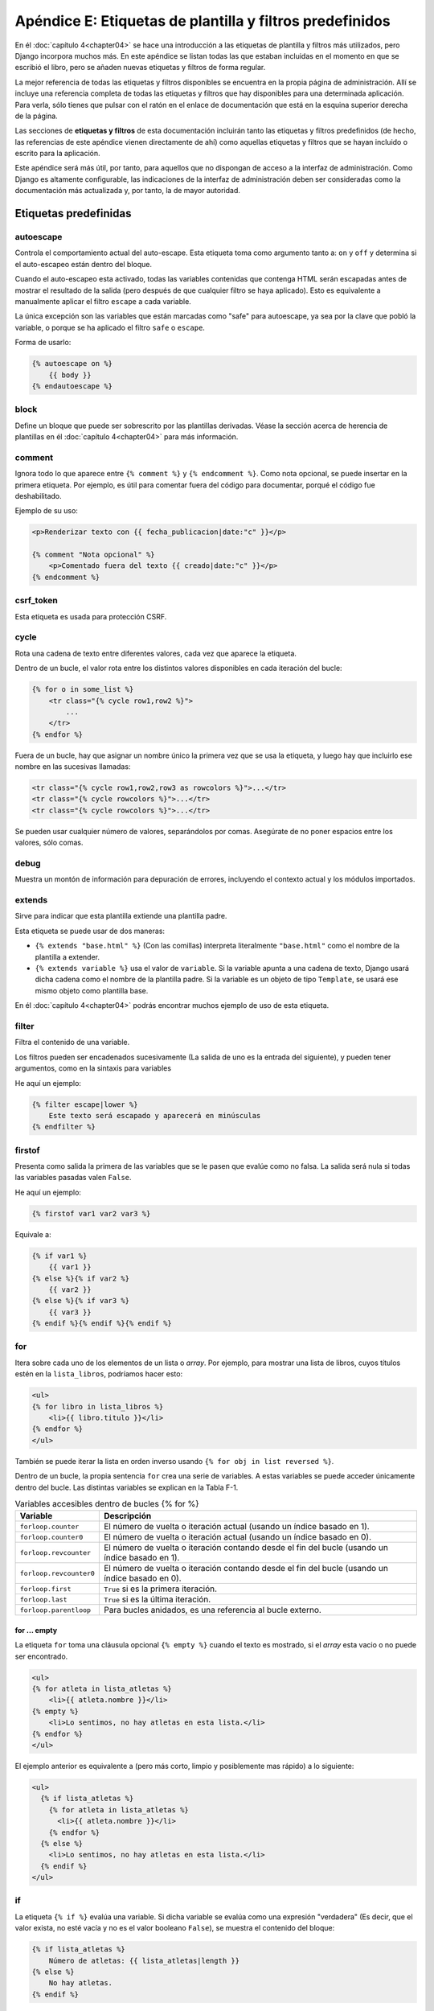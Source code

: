 ﻿=========================================================
Apéndice E: Etiquetas de plantilla y filtros predefinidos
=========================================================


En él :doc:`capítulo 4<chapter04>` se hace una introducción a las etiquetas de
plantilla y filtros más utilizados, pero Django incorpora muchos más. En este
apéndice se listan todas las que estaban incluidas en el momento en que se
escribió el libro, pero se añaden nuevas etiquetas y filtros de forma regular.

La mejor referencia de todas las etiquetas y filtros disponibles se encuentra
en la propia página de administración. Allí se incluye una referencia completa
de todas las etiquetas y filtros que hay disponibles para una determinada
aplicación.  Para verla, sólo tienes que pulsar con el ratón en el enlace de
documentación que está en la esquina superior derecha de la página.

Las secciones de **etiquetas y filtros** de esta documentación incluirán tanto las
etiquetas y filtros predefinidos (de hecho, las referencias de este apéndice
vienen directamente de ahí) como aquellas etiquetas y filtros que se hayan
incluido o escrito para la aplicación.

Este apéndice será más útil, por tanto, para aquellos que no dispongan de acceso
a la interfaz de administración. Como Django es altamente configurable, las
indicaciones de la interfaz de administración deben ser consideradas como la
documentación más actualizada y, por tanto, la de mayor autoridad.

Etiquetas predefinidas
======================

.. templatetag:: autoescape

autoescape
----------

Controla el comportamiento actual del auto-escape. Esta etiqueta toma como
argumento tanto  a:  ``on`` y ``off`` y determina si el auto-escapeo están dentro
del bloque.

Cuando el auto-escapeo esta activado, todas las variables contenidas que contenga
HTML serán escapadas antes de mostrar el resultado de la salida (pero después de
que cualquier filtro se haya aplicado). Esto es equivalente a manualmente
aplicar el filtro ``escape`` a cada variable.

La única excepción son las variables que están marcadas como "safe" para
autoescape, ya sea por la clave que pobló la variable, o porque se ha aplicado
el filtro ``safe`` o ``escape``.

Forma de usarlo:

.. code-block:: html+django

    {% autoescape on %}
        {{ body }}
    {% endautoescape %}

.. templatetag:: block

block
-----

Define un bloque que puede ser sobrescrito por las plantillas derivadas. Véase
la sección acerca de herencia de plantillas en él :doc:`capítulo 4<chapter04>`
para más información.

.. templatetag:: comment

comment
-------

Ignora todo lo que aparece entre ``{% comment %}`` y ``{% endcomment %}``.
Como nota opcional,  se puede insertar en la primera etiqueta. Por ejemplo,
es útil para comentar fuera del código para documentar, porqué el código fue
deshabilitado.

Ejemplo de su uso:

.. code-block:: html+django

    <p>Renderizar texto con {{ fecha_publicacion|date:"c" }}</p>

    {% comment "Nota opcional" %}
        <p>Comentado fuera del texto {{ creado|date:"c" }}</p>
    {% endcomment %}

.. templatetag:: csrf_token

csrf_token
-----------

Esta etiqueta es usada para protección  CSRF.

.. templatetag:: cycle

cycle
-----

Rota una cadena de texto entre diferentes valores, cada vez que
aparece la etiqueta.

Dentro de un bucle, el valor rota entre los distintos valores
disponibles en cada iteración del bucle:

.. code-block:: html+django

    {% for o in some_list %}
        <tr class="{% cycle row1,row2 %}">
            ...
        </tr>
    {% endfor %}

Fuera de un bucle, hay que asignar un nombre único la primera vez que se usa
la etiqueta, y luego hay que incluirlo ese nombre en las sucesivas llamadas:

.. code-block:: html+django

        <tr class="{% cycle row1,row2,row3 as rowcolors %}">...</tr>
        <tr class="{% cycle rowcolors %}">...</tr>
        <tr class="{% cycle rowcolors %}">...</tr>

Se pueden usar cualquier número de valores, separándolos por comas. Asegúrate
de no poner espacios entre los valores, sólo comas.

.. templatetag:: debug

debug
-----

Muestra un montón de información para depuración de errores, incluyendo el
contexto actual y los módulos importados.

.. templatetag:: extends

extends
-------

Sirve para indicar que esta plantilla extiende una plantilla padre.

Esta etiqueta se puede usar de dos maneras:

* ``{% extends "base.html" %}`` (Con las comillas) interpreta literalmente
  ``"base.html"`` como el nombre de la plantilla  a extender.

* ``{% extends variable %}`` usa el valor de ``variable``. Si
  la variable apunta a una cadena de texto, Django usará
  dicha cadena como el nombre de la plantilla padre. Si la variable
  es un objeto de tipo ``Template``, se usará ese mismo objeto como
  plantilla base.

En él :doc:`capítulo 4<chapter04>` podrás encontrar muchos ejemplo de uso de esta
etiqueta.

.. templatetag:: filter

filter
------

Filtra el contenido de una variable.

Los filtros pueden ser encadenados sucesivamente (La salida
de uno es la entrada del siguiente), y pueden tener argumentos, como
en la sintaxis para variables

He aquí un ejemplo:

.. code-block:: html+django

    {% filter escape|lower %}
        Este texto será escapado y aparecerá en minúsculas
    {% endfilter %}

.. templatetag:: firstof

firstof
-------

Presenta como salida la primera de las variables que se le pasen
que evalúe como no falsa. La salida será nula si todas las
variables pasadas valen ``False``.

He aquí un ejemplo:

.. code-block:: html+django

    {% firstof var1 var2 var3 %}

Equivale a:

.. code-block:: html+django

    {% if var1 %}
        {{ var1 }}
    {% else %}{% if var2 %}
        {{ var2 }}
    {% else %}{% if var3 %}
        {{ var3 }}
    {% endif %}{% endif %}{% endif %}

.. templatetag:: for

for
---

Itera sobre cada uno de los elementos de un lista o *array*. Por ejemplo, para
mostrar una lista de libros, cuyos  títulos estén en la ``lista_libros``,
podríamos hacer esto:

.. code-block:: html+django

    <ul>
    {% for libro in lista_libros %}
        <li>{{ libro.titulo }}</li>
    {% endfor %}
    </ul>

También se puede iterar la lista en orden inverso usando
``{% for obj in list reversed %}``.

Dentro de un bucle, la propia sentencia ``for`` crea una serie de
variables. A estas variables se puede acceder únicamente dentro del
bucle. Las distintas variables se explican en la Tabla F-1.

.. table:: Variables accesibles dentro de bucles {% for %}

    ==========================  ====================================================
        Variable                    Descripción
    ==========================  ====================================================
    ``forloop.counter``         El número de vuelta o iteración actual (usando
                                un índice basado en 1).
    ``forloop.counter0``        El número de vuelta o iteración actual (usando
                                un índice basado en 0).
    ``forloop.revcounter``      El número de vuelta o iteración contando desde
                                el fin del bucle  (usando un índice basado en 1).
    ``forloop.revcounter0``     El número de vuelta o iteración contando desde
                                el fin del bucle  (usando un índice basado en 0).
    ``forloop.first``
                                ``True`` si es la primera iteración.
    ``forloop.last``
                                ``True`` si es la última iteración.
    ``forloop.parentloop``      Para bucles anidados, es una referencia al bucle
                                externo.
    ==========================  ====================================================


for ... empty
^^^^^^^^^^^^^

La etiqueta  ``for`` toma una cláusula  opcional ``{% empty %}`` cuando el
texto es mostrado,  si el *array* esta vacio o no puede ser encontrado.

.. code-block:: html+django

    <ul>
    {% for atleta in lista_atletas %}
        <li>{{ atleta.nombre }}</li>
    {% empty %}
        <li>Lo sentimos, no hay atletas en esta lista.</li>
    {% endfor %}
    </ul>

El ejemplo anterior es equivalente a (pero más corto, limpio y posiblemente
mas rápido) a lo siguiente:

.. code-block:: html+django

    <ul>
      {% if lista_atletas %}
        {% for atleta in lista_atletas %}
          <li>{{ atleta.nombre }}</li>
        {% endfor %}
      {% else %}
        <li>Lo sentimos, no hay atletas en esta lista.</li>
      {% endif %}
    </ul>

.. templatetag:: if

if
--

La etiqueta ``{% if %}`` evalúa una variable. Si dicha variable se evalúa como
una expresión "verdadera" (Es decir, que el valor exista, no esté vacía y no
es el valor booleano ``False``), se muestra el contenido del bloque:

.. code-block:: html+django

    {% if lista_atletas %}
        Número de atletas: {{ lista_atletas|length }}
    {% else %}
        No hay atletas.
    {% endif %}

Si la lista ``lista_atletas`` no está vacía, podemos mostrar el
número de atletas con la expresión ``{{ lista_atletas|length }}``

Además, como se puede ver en el ejemplo, la etiqueta ``if`` puede
tener un bloque opcional ``{% else %}`` que se mostrará en el
caso de que la evaluación de falso.

Operadores booleanos
--------------------

Las etiquetas ``if`` pueden usar operadores lógicos como
``and``, ``or`` y ``not`` para evaluar expresiones más
complejas:

.. code-block:: html+django

    {% if lista_atletas and lista_entrenadores %}
       Los atletas y los entrenadores están disponibles
    {% endif %}

    {% if not lista_atletas %}
        No hay atletas.
    {% endif %}

    {% if lista_atletas or lista_entrenadores %}
        Hay algunos atletas o algunos entrenadores.
    {% endif %}

    {% if not lista_atletas or lista_entrenadores %}
        No hay atletas o hay algunos entrenadores
    {% endif %}

    {% if lista_atletas and not lista_entrenadores %}
        Hay algunos atletas y absolutamente ningún entrenador.
    {% endif %}

La etiqueta ``if`` no admite, sin embargo, mezclar los operadores
``and`` y ``or`` dentro de la misma comprobación, porque la orden
de aplicación de los operadores lógicos sería ambigua. Por ejemplo,
el siguiente código es inválido::

    {% if lista_atletas and lista_entrenadores or lista_animadoras %}

Para combinar operadores ``and`` y ``or``, puedes usar sentencias
``if`` anidadas, como en el siguiente ejemplo:

.. code-block:: html+django

    {% if lista_atletas %}
        {% if lista_entrenadores or lista_animadoras %}
            ¡Tenemos atletas, y ya sea entrenadores o porristas!
        {% endif %}
    {% endif %}

Es perfectamente posible usar varias veces un operador lógico, siempre
que sea el mismo siempre. Por ejemplo, el siguiente código es válido::

    {% if lista_atletas or lista_entrenadores or lista_animadoras or lista_profesores %}

Las etiquetas ``if`` pueden usarse con operadores ``==``, ``!=``, ``<``, ``>``,
``<=``, ``>=`` e ``in``, los cuales funcionan de la siguiente forma:


operador: ``==``
^^^^^^^^^^^^^^^^

Igualdad. Por ejemplo:

.. code-block:: html+django

    {% if mivariable == "x" %}
        Esta variable aparece si ``mivariable`` es igual a la cadena "x"
    {% endif %}

operador: ``!=``
^^^^^^^^^^^^^^^^

Desigualdad. Por ejemplo:

.. code-block:: html+django

    {% if mi_variable != "x" %}
      Esta cadena aparece si mi ``mi_variable`` no es igual a la cadena "x",
      o si ``mi_variable`` no se encuentra en el contexto.
    {% endif %}

operador:  ``<``
^^^^^^^^^^^^^^^^

Menor que. Por ejemplo:

.. code-block:: html+django

    {% if mi_variable < 100 %}
      Esta cadena aparece si ``mi_variable`` es menor que 100.
    {% endif %}

operador: ``>``
^^^^^^^^^^^^^^^

Mayor que. Por ejemplo:

.. code-block:: html+django

    {% if mi_variable > 0 %}
      Esta cadena aparece si ``mi_variable```es mayor que 0.
    {% endif %}

operador: ``<=``
^^^^^^^^^^^^^^^^

Menor o igual a. Por ejemplo:

.. code-block:: html+django

    {% if ``mi_variable`` <= 100 %}
    Esta cadena aparece si ``mi_variable`` es menor o igual a 100.
    {% endif %}

operador: ``>=``
^^^^^^^^^^^^^^^^

Mayor o igual a. Por ejemplo:

.. code-block:: html+django

    {% if ``mi_variable`` >= 1 %}
      Esta cadena aparece si ``mi_variable`` es mayor o igual que 1.
    {% endif %}

operador: ``in``
^^^^^^^^^^^^^^^^

Contenido dentro. Este operador es soportado por muchos contenedores Python
para probar si el valor dado está en el contenedor. Los siguientes son algunos
ejemplos sobre como ``x in y`` son interpretados.

.. code-block:: html+django

    {% if "bc" in "abcdef" %}
        Esto aparece si "bc" es una subcadena de "abcdef"
    {% endif %}

    {% if "hola" in saludos %}
        Si saludos es una lista o un conjunto de elementos, donde uno de los
        elementos de la cadena es "hola", entonces aparecerá.
    {% endif %}

    {% if usuario in usuarios %}
        Si usuarios es un  QuerySet, éste aparecerá si el usuario es un instancia
        que pertenece a el QuerySet.
    {% endif %}

operador: ``not in``
^^^^^^^^^^^^^^^^^^^^

No contenido dentro. Ésta es la negación de el operador ``in``.

El operador de comparación no puede 'encadenar' como en Python  en notación
Matemática. Por ejemplo en lugar de usar esto::

    {% if a > b > c %}  (MAL)

debes hacer esto::

    {% if a > b and b > c %}

Filtros
^^^^^^^

Puedes usar filtros en las expresiones :ttag:`if`.

Por ejemplo:

.. code-block:: html+django

    {% if messages|length >= 100 %}
       ¡Hoy tienes montones de mensajes!
    {% endif %}

Expresiones complejas
^^^^^^^^^^^^^^^^^^^^^^

Todo lo anterior se puede combinar para formar expresiones complejas. Para tales
expresiones, puede ser importante saber cómo  agrupar los operadores cuando se
evalúan las expresiones - es decir, conocer las reglas de prioridad. La
precedencia de los operadores, desde lo más bajo a lo más alto posible,
es como sigue:

* ``or``
* ``and``
* ``not``
* ``in``
* ``==``, ``!=``, ``<``, ``>``, ``<=``, ``>=``

(Esto funciona exactamente como en Python). Por ejemplo, la siguiente etiqueta
:ttag:`if` en Django:

.. code-block:: html+django

    {% if a == b or c == d and e %}

En Python se escribiría así:

.. code-block:: python

    (a == b) or ((c == d) and e)

Si necesitas usar diferentes prioridades, necesitas jerarquizar las etiquetas
:ttag:`if`.  Algunas veces eso es mejor para obtener mayor claridad, de
cualquier manera, es necesario conocer las reglas de precedencia o prioridad.

.. templatetag:: ifchanged

ifchanged
^^^^^^^^^

Comprueba si el valor ha cambiado desde la ultima iteración al bucle.

El bloque de etiqueta ``{% ifchanged %}`` es usado con bucles. Tiene dos
posibles usos:

Comprueba el contenido dado contra el estado previo y sólo exhibe el
contenido si ha cambiado. Por ejemplo, esto muestra una lista de días,
únicamente si cambia el mes.

.. code-block:: html+django

    <h1>Archivos del {{ year }}</h1>

    {% for date in days %}
        {% ifchanged %}<h3>{{ date|date:"F" }}</h3>{% endifchanged %}
        <a href="{{ date|date:"M/d"|lower }}/">{{ date|date:"j" }}</a>
    {% endfor %}

Si se le pasan una o más variables, verifica cualquier variable que haya
cambiado. El siguiente ejemplo muestra la fecha cada vez que cambia, mientras
que muestra la hora si la fecha y la hora cambian:

.. code-block:: html+django

    {% for date in days %}
        {% ifchanged date.date %} {{ date.date }} {% endifchanged %}
        {% ifchanged date.hour date.date %}
            {{ date.hour }}
        {% endifchanged %}
   {% endfor %}

También puede aceptar opcionalmente  una cláusula ``{% else %}`` que muestra
si el valor no ha cambiado.

.. code-block:: html+django

    {% for match in matches %}
        <div style="background-color:
            {% ifchanged match.ballot_id %}
                {% cycle "red" "blue" %}
            {% else %}
                gray
            {% endifchanged %}
        ">{{ match }}</div>
    {% endfor %}

.. templatetag:: ifequal

ifequal
-------

Muestra el contenido del bloque si los dos argumentos suministrados
son iguales.

He aquí un ejemplo:

.. code-block:: html+django

    {% ifequal user.id comment.user_id %}
        ...
    {% endifequal %}

Al igual que con la etiqueta ``{% if %}``, existe una cláusula ``{% else %}`` opcional.

Los argumentos pueden ser cadenas de texto, así que el siguiente código es
válido:

.. code-block:: html+django

    {% ifequal user.username "adrian" %}
        ...
    {% endifequal %}

Un uso alternativo para la etiqueta ``ifequal`` es usarlo con la etiqueta
:ttag:`if` y el operador ``==``.

.. templatetag:: ifnotequal

ifnotequal
----------

Es igual que ``ifequal``, excepto que comprueba que los dos parámetros
suministrados *no* sean iguales.


Una alternativa para usar la etiqueta  ``ifnotequal`` es usándola con la
etiqueta :ttag:`if`  y el operador ``!=``.

.. templatetag:: include

include
-------

Carga una plantilla y la representa usando el contexto actual. Es
una forma de "incluir" una plantilla dentro de otra.

El nombre de la plantilla puede o bien ser el valor de una variable
o estar escrita en forma de cadena de texto, rodeada ya sea con comillas
simples o comillas dobles, a gusto del lector.

El siguiente ejemplo incluye el contenido de la
plantilla ``"foo/bar.html"``::

    {% include "foo/bar.html" %}

Este otro ejemplo incluye el contenido de la plantilla cuyo nombre sea
el valor de la variable ``template_name``::

    {% include template_name %}

.. templatetag:: load

load
----

Carga una biblioteca de plantillas. En el capítulo 9 puedes encontrar
más información acerca de las bibliotecas de plantillas.

Por ejemplo, la siguiente plantilla carga todas las etiquetas y filtros
registrados en un ``unalibreria`` y ``otralibreira`` localizada en el
paquete ``package``.::

    {% load unalibreria package.otralibreira %}

También se pueden cargar selectivamente filtros de forma individual o etiquetas
de alguna libreria usando el argumento ``from``. En este ejemplo las plantillas
de etiquetas/filtros llamada ``foo`` y ``bar``  serán cargados de
``algunalibreria``::

    {% load foo bar from algunalibreria %}

.. templatetag:: lorem

lorem
-----

Muestra en orden aleatorio el texto en Latin "lorem ipsum". Esto puede ser útil
para proveer datos en las plantillas.

Uso::

    {% lorem [count] [method] [random] %}

La etiqueta ``{% lorem %}`` puede usarse con cero, uno, dos o tres argumentos.
Los argumentos son:

.. table:: Argumentos de la etiqueta lorem.

    ===========  ==============================================================
    Argumento     Descripción
    ===========  ==============================================================
    ``count``    Un numero (o variable) que contiene el numero de párrafos
                 o palabras para generar (el valor predeterminado es 1).
    ``method``   Usa ``w`` para palabras, ``p`` para párrafos en HTML o ``b``
                 para bloques de texto (el valor predeterminado es ``b``).
    ``random``   La palabra ``random``, la cual si es dada, no usa  el común
                 párrafo ("Lorem ipsum dolor sit amet...") cuando genera texto.
    ===========  ==============================================================

Ejemplos:

* ``{% lorem %}`` la salida con el común párrafo: "lorem ipsum".
* ``{% lorem 3 p %}``la salida con el común párrafo: "lorem ipsum"
  y dos párrafos al azar en HTML y con etiquetas ``<p>``.
* ``{% lorem 2 w random %}`` la salida serán dos palabras en latín al azar.

.. templatetag:: now

now
---

Muestra la fecha, escrita de acuerdo a un formato indicado.

Esta etiqueta fue inspirada por la función ``date()`` de PHP(), y
utiliza el mismo formato que esta (http://php.net/date). La versión
Django tiene, sin embargo, algunos extras.

He aquí un ejemplo::

    It is {% now "jS F Y H:i" %}

Se pueden escapar los caracteres de formato con una barra invertida, si se
quieren incluir de forma literal. En el siguiente ejemplo, se escapa el
significado de la letra "f" con la barra invertida, ya que de otra manera
se interpretaría como una indicación de incluir la hora. La "o", por otro
lado, no necesita ser escapada, ya que no es un carácter de formato::

    It is the {% now "jS o\f F" %}

El ejemplo mostraría: "It is the 4th of September".

.. templatetag:: regroup

regroup
-------

Reagrupa una lista de objetos similares usando un atributo común.

Para comprender esta etiqueta, es mejor recurrir a un ejemplo. Digamos
que ``gente`` es una lista de objetos de tipo ``Persona``, y que dichos
objetos tienen los atributos ``nombre``, ``apellido`` y ``genero``. Queremos
mostrar un listado como el siguiente:

* Hombre:
    * George Bush
    * Bill Clinton
* Mujeres:
    * Margaret Thatcher
    * Condoleezza Rice
* Desconocido:
    * Pat Smith

El siguiente fragmento de plantilla mostraría como realizar esta
tarea:

.. code-block:: html+django

    {% regroup gente by genero as grouped %}
    <ul>
    {% for group in grouped %}
        <li>{{ group.grouper }}
        <ul>
            {% for item in group.list %}
            <li>{{ item }}</li>
            {% endfor %}
        </ul>
        </li>
    {% endfor %}
    </ul>

Como puedes ver, ``{% regroup %}`` crea una nueva variable, que es una
lista de objetos que tienen dos tributos, ``grouper`` y ``list``. En
``grouper`` se almacena el valor de agrupación, ``list`` contiene una lista
de los objetos que tenían en común al valor de agrupación. En este
caso, ``grouper`` podría valer ``Male``, ``Female`` y ``Unknown``, y
``list`` sería una lista con las personas correspondientes a cada uno
de estos sexos.

Hay que destacar que ``{% regroup %}`` **no** funciona correctamente
cuando la lista no está ordenada por el mismo atributo que se quiere
agrupar. Esto significa que si la lista del ejemplo no está ordenada
por el sexo, debes asegurarte de que se ordene antes correctamente, por
ejemplo con el siguiente código::

    {% regroup gente|dictsort:"genero" by genero as grouped %}

.. templatetag:: spaceless

spaceless
---------

Elimina los espacios en blanco entre etiquetas HTML Esto incluye
tabuladores y saltos de línea.

El siguiente ejemplo:

.. code-block:: html+django

    {% spaceless %}
        <p>
            <a href="foo/">Foo</a>
        </p>
    {% endspaceless %}

Retornaría el siguiente código HTML::

    <p><a href="foo/">Foo</a></p>

Sólo se eliminan los espacios *entre* las etiquetas, no los espacios
entre la etiqueta y el texto. En el siguiente ejemplo, no se quitan
los espacios que rodean la palabra ``Hello``:

.. code-block:: html+django

    {% spaceless %}
        <strong>
            Hola
        </strong>
    {% endspaceless %}

.. templatetag:: ssi

ssi
---

Muestra el contenido de un fichero determinado dentro de la página.

Al igual que la etiqueta "include", ``{% ssi %}`` incluye el contenido
de otro fichero (que debe ser especificado usando una ruta absoluta)
en la página actual::

    {% ssi /home/html/ljworld.com/includes/right_generic.html %}

Si se le pasa el parámetro opcional "parsed", el contenido del fichero
incluido se evalúa como si fuera código de plantilla, usando el contexto
actual::

    {% ssi /home/html/ljworld.com/includes/right_generic.html parsed %}

Para poder usar la etiqueta ``{% ssi %}``, hay que definir el
valor `ALLOWED_INCLUDE_ROOTS` en los ajustes de Django, como
medida de seguridad.

La mayor parte de las veces, ``{% include %}`` funcionará mejor que
``{% ssi %}``; esta se ha incluido sólo para garantizar compatibilidad
hacia atrás.

.. templatetag:: templatetag

templatetag
-----------

Permite representar los caracteres que están definidos como
parte del sistema de plantillas.

Como el sistema de plantillas no tiene el concepto de "escapar" el significado
de las combinaciones de símbolos que usa internamente, tenemos que recurrir
a la etiqueta ``{% templatetag %}`` si nos vemos obligados a representarlos.

Se le pasa un argumento que indica que combinación de símbolos debe
producir. Los valores posibles del argumento se muestran en la
tabla F-3.

.. table:: Argumentos válidos de templatetag

    ==================  =======
    Argumento           Salida
    ==================  =======
    ``openblock``       ``{%``
    ``closeblock``      ``%}``
    ``openvariable``    ``{{``
    ``closevariable``   ``}}``
    ``openbrace``       ``{``
    ``closebrace``      ``}``
    ``opencomment``     ``{#``
    ``closecomment``    ``#}``
    ==================  =======

Ejemplo de su uso::

    {% templatetag openblock %} url 'lista_entradas' {% templatetag closeblock %}

.. templatetag:: url

url
---

Devuelve una URL absoluta (Es decir, una URL sin la parte del dominio) que
coincide con una determinada vista, incluyendo sus parámetros opcionales. De
esta forma se posibilita realizar enlaces sin violar el principio DRY,
codificando las direcciones en las plantillas::

    {% url 'algun-nombre-de-url' v1 v2 %}

El primer argumento es el nombre del patrón URL o ``name``. El resto de
parámetros son opcionales y deben ir separados con comas, convirtiéndose en
parámetros  posicionales o por nombre que se incluirán en la URL. Deben estar
presentes  todos los argumentos que se hayan definido como obligatorios en el
URLconf. No es posible mezclar argumentos posicionales y argumentos.

Por ejemplo, supongamos que tenemos una vista, ``VistaDetallesCliente``, y que
en el URLconf se la indica que acepta un parámetro, el identificador
del cliente. La línea del URL podría ser algo así:

.. code-block:: python

    url(r'^cliente/(?P<pk>[0-9]+)/$', VistaDetallesCliente.as_view(),
        name='detalles-cliente'),

Si este URLconf fuera incluido en el URLconf del proyecto bajo un
directorio, como en este ejemplo:

.. code-block:: python

    ('^clientes/', include('project_name.app_name.urls'))

Podríamos crear un enlace a esta vista, en nuestra plantilla, con la
siguiente etiqueta::

    {% url 'detalles-cliente' cliente.id %}

La salida de esta etiqueta será ``/clientes/cliente/123/``.

.. warning::

    No olvides poner comillas alrededor del ``name`` del patrón, o el valor
    será interpretado como el contexto de una variable.

Si solo quieres extraer la URL sin mostrarla, puedes usar una llamada un poco
diferente:

.. code-block:: html+django

    {% url 'algun-nombre_patron' arg arg2 as the_url %}

    <a href="{{ the_url }}">Estoy enlazando a {{ the_url }}</a>

El alcance de la variable creada por la sintaxis ``as var`` es el ``{% block %}``
en el cual la etiqueta ``{% url %}`` aparece.

Si quieres extraer el ``namespaced`` de una URL, especifica la ruta completa
a ``name`` así::

    {% url 'miaplic:nombre-url' %}

.. templatetag:: verbatim

verbatim
--------

Detiene el motor de plantillas que renderiza el contenido de esta etiqueta de
bloque.

Un uso muy común es para permitir que  Javascript y la capa de plantillas
no colisiones con la sintaxis de Django. Por ejemplo:

.. code-block:: html+django

    {% verbatim %}
        {{if dying}}Still alive.{{/if}}
    {% endverbatim %}

También se puede llamar específicamente a una etiqueta de cierre ``{% endverbatim %}``
como parte del contenido no renderizado.

.. code-block:: html+django

    {% verbatim myblock %}
        Evita la renderizacion a través de {% verbatim %}{% endverbatim %} block.
    {% endverbatim myblock %}

.. templatetag:: widthratio

widthratio
----------

Esta etiqueta es útil para presentar gráficos de barras y similares. Calcula
la proporción entre un valor dado y un máximo predefinido, y luego multiplica ese
cociente por una constante.

Veamos un ejemplo:

.. code-block:: html+django

    <img src="bar.png" alt="Bar"
         height="10" width="{% widthratio this_valor max_valor max_width %}" />

Si ``this_valor`` vale 175 y ``max_valor`` es 200, la imagen resultante
tendrá un ancho de 88 pixels (porque 175/200 = 0.875 y 0.875 * 100 = 87.5,
que se redondea a 88).

En algunos casos es necesario capturar el valor de el resultado de ``widthratio``
en una variable. Puede ser útil en instancias,  en  :ttag:`blocktrans` tal como:

.. code-block:: html+django

    {% widthratio this_valor max_valor max_width as width %}
    {% blocktrans %}The width is: {{ width }}{% endblocktrans %}


.. templatetag:: with

with
^^^^

Cachea  una variable complicada bajo un nombre más simple. Esto es útil al
acceder a un método "costoso" (e.g., uno que 'golpea' la base de datos) varias
veces.

Por ejemplo:

.. code-block:: html+django

    {% with total=business.employees.count %}
        {{ total }} employee{{ total|pluralize }}
    {% endwith %}

La variable poblada (en el ejemplo anterior, ``total``) está únicamente
disponible entre las etiquetas ``{% with %}`` y ``{% endwith %}``.

Puedes asignar más de una variable al contexto:

.. code-block:: html+django

    {% with alpha=1 beta=2 %}
        ...
    {% endwith %}

Filtros predefinidos
====================

.. templatefilter:: add

add
---

Agrega el argumento al valor.

Ejemplo::

    {{ valor|add:"2" }}

Si el ``valor`` es ``4``, la salida será ``6``.

.. templatefilter:: addslashes

addslashes
----------

Añade barras invertidas antes de las comillas, ya sean simples o dobles. Es
útil para pasar cadenas de texto como javascript, o para escapar cadenas en CVS
por ejemplo::

    {{ valor|addslashes }}

Si el ``valor`` es ``"I'm using Django"``, la salida será: ``"I\'m using Django"``

.. templatefilter:: capfirst

capfirst
--------

Pasa a mayúsculas la primera letra de la primera palabra. Si el primer carácter
no es una letra el filtro no tiene efectos.

Por ejemplo::

    {{ valor|capfirst }}

Si el ``valor`` es ``"django"``, la salida sea ``"Django"``.

.. templatefilter:: center

center
------

Centra el texto en un campo de la anchura indicada.

Por ejemplo::

    "{{ valor|center:"15" }}"

Si ``valor`` es ``"Django"``, la salida será ``"     Django    "``.

cut
---

Elimina todos los valores de los argumentos de la cadena dada.

Por ejemplo::

    {{ valor|cut:" " }}

Si el ``valor``es ``"Cadena con espacios"``, la salida será ``"Cadenaconespacioss"``.

.. templatefilter:: date

date
----

Formatea una fecha de acuerdo al formato indicado en la cadena de texto (Se usa
el mismo formato que con la etiqueta ``now``).

Ejemplo::

    {{ valor|date:"F j, Y" }}

La tabla F-2 muestra las cadenas de formato que se pueden utilizar.

.. table:: Cadenas de formato para fechas y horas

    ==============  ========================================  ======================================
    Carác. formato  Descripción                               Ejemplo de salida
    ==============  ========================================  ======================================
    a               ``'a.m.'`` o ``'p.m.'``.

    A               ``'AM'`` o ``'PM'``.                      ``'AM'``

    b               El nombre del mes, en forma de            ``'jan'``
                    abreviatura de tres letras minúsculas.

    d               Día del mes, dos dígitos que incluyen     ``'01'`` a ``'31'``
                    rellenando con cero por la izquierda si
                    fuera necesario.

    D               Día de la semana, en forma de             ``'Fri'``
                    abreviatura de tres letras.

    f               La hora, en formato de 12 horas y         ``'1'``, ``'1:30'``
                    minutos, omitiendo los minutos
                    si estos son cero.

    F               El mes, en forma de texto                 ``'January'``

    g               La hora, en formato de 12 horas, sin      ``'1'`` a ``'12'``
                    rellenar por la izquierda con ceros.

    G               La hora, en formato de 24 horas, sin      ``'0'`` a ``'23'``
                    rellenar por la izquierda con ceros.

    h               La hora, en formato de 12 horas.          ``'01'`` a ``'12'``

    H               La hora, en formato de 24 horas.          ``'00'`` a ``'23'``

    i               Minutos.                                  ``'00'`` a ``'59'``

    j               El día del mes, sin rellenar por          ``'1'`` a ``'31'``
                    la izquierda con ceros.

    l               El nombre del día de la semana.           ``'Friday'``

    L               Booleano que indica si el año es          ``True`` o ``False``
                    bisiesto.

    m               El día del mes, rellenando por            ``'01'`` a ``'12'``
                    la izquierda con ceros si fuera
                    necesario.

    M               Nombre del mes, abreviado en forma de     ``'Jan'``
                    abreviatura de tres letras.

    n               El mes, sin rellenar con ceros            ``'1'`` a ``'12'``

    N               La abreviatura del mes siguiendo          ``'Jan.'``, ``'Feb.'``
                    el estilo de la Associated Press.         , ``'March'``, ``'May'``

    O               Diferencia con respecto al                ``'+0200'``
                    tiempo medio de Grennwich (*Greenwich
                    Mean Time* - GMT)

    P               La hora, en formato de 12 horas, más      ``'1 a.m.'``, ``'1:30 p.m.'``
                    los minutos, recto si estos son cero      , ``'midnight'``, ``'noon'``
                    y con la indicación a.m./p.m. Además,     , ``'12:30 p.m.'``
                    se usarán las cadenas de texto
                    especiales ``'midnight'`` y ``'noon'``
                    para la medianoche y el mediodía
                    respectivamente.

    r               La fecha en formato RFC 822.              ``'Thu, 21 Dec 2000 16:01:07 +0200'``

    s               Los segundos, rellenos con ceros por la   ``'00'`` a ``'59'``
                    izquierda de ser necesario.

    S               El sufijo inglés para el día del          ``'st'``, ``'nd'``, ``'rd'``
                    mes (dos caracteres).                     o ``'th'``

    t               Número de días del mes.                   ``28`` a ``31``

    T               Zona horaria                              ``'EST'``, ``'MDT'``

    w               Día de la semana, en forma de dígito.     ``'0'`` (Domingo) a ``'6'`` (Sábado)

    W               Semana del año, siguiente la norma        ``1``, ``23``
                    ISO-8601, con la semana empezando el
                    lunes.

    y               Año, con dos dígitos.                     ``'99'``

    Y               Año, con cuatro dígitos.                  ``'1999'``

    z               Día del año                               ``0`` a ``365``

    Z               Desfase de la zona horaria, en            ``-43200`` a ``43200``
                    segundos. El desplazamiento siempre
                    es negativo para las zonas al oeste
                    del meridiano de Greenwich, y positivo
                    para las zonas que están al este.
    ==============  ========================================  ======================================

Por ejemplo::

    {{ valor|date:"D d M Y" }}

Si el  ``valor`` es un objeto :py:class:`~datetime.datetime` (e.g., el resultado de
``datetime.datetime.now()``), la salida será la cadena ``'Wed 09 Jan 2008'``.

Asumiendo que :setting:`USE_L10N` como  ``True`` y :setting:`LANGUAGE_CODE` sea,
por ejemplo, ``"es"``, luego::

    {{ valor|date:"SHORT_DATE_FORMAT" }}

La salida será la cadena ``"09/01/2008"`` (en el  formato especifico para el
local ``es`` usando ``"SHORT_DATE_FORMAT"``).

.. templatefilter:: default

default
-------

Si el valor evaluado es ``False``, usa el valor definido como predeterminado
o ``default``.

Por ejemplo::

     {{ valor|default:"nada" }}

Si el ``valor`` es ``""``  (una cadena vacía), la salida será ``nada``.

.. templatefilter:: default_if_none

default_if_none
---------------

Si (y únicamente si) el valor es ``None``, se usa el valor del argumento en su
lugar.

Observa que si le pasas una cadena vacía, el valor predeterminado *no* será
usado. Usa el fitro :tfilter:`default` si quieres tratar con cadena vacías.

Por ejemplo::

    {{ valor|default_if_none:"nada" }}

Si ``valor`` es ``None``, la salida será una cadena ``"nada"``.

.. templatefilter:: dictsort

dictsort
--------

Acepta una lista de diccionarios y devuelve una lista ordenada según la
propiedad indicada en el argumento.

Por ejemplo::

    {{ valor |dictsort:"nombre" }}

Si el ``valor`` es:

.. code-block:: python

    [
        {'nombre': 'zed', 'edad': 19},
        {'nombre': 'amy', 'edad': 22},
        {'nombre': 'joe', 'edad': 31},
    ]

La salida será:

.. code-block:: python

    [
        {'nombre': 'amy', 'edad': 22},
        {'nombre': 'joe', 'edad': 31},
        {'nombre': 'zed', 'edad': 19},
    ]

Puedes hacer cosas más complicadas como:

.. code-block:: html+django

    {% for libro in libros|dictsort:"autor.edad" %}
        {{ libro.titulo }} ({{ libro.autor.nombre }})
    {% endfor %}

Si ``libros`` es:

.. code-block:: python

    [
        {'titulo': '1984', 'autor': {'nombre': 'George', 'edad': 45}},
        {'titulo': 'Timequake', 'autor': {'nombre': 'Kurt', 'edad': 75}},
        {'titulo': 'Alice', 'autor': {'nombre': 'Lewis', 'edad': 33}},
    ]

La salida será::

    * Alice (Lewis)
    * 1984 (George)
    * Timequake (Kurt)

.. templatefilter:: dictsortreversed

dictsortreversed
------------------

Acepta una lista de diccionarios y devuelve una lista ordenada de forma
descendente según la propiedad indicada en el argumento. Trabaja de forma
parecida al anterior filtro, pero retorna el valor en orden inverso.

Por ejemplo::

    {{ lista|dictsortreversed:"foo" }}

.. templatefilter:: divisibleby

divisibleby
------------

Devuelve ``True`` si el valor pasado es divisible por el argumento.

Por ejemplo::

    {{ valor|divisibleby:"3" }}

Si el ``valor`` es ``21``, la salida será ``True``.


.. templatefilter:: escape

escape
------

Escapea una cadena en HTML,  concretamente, realiza los siguientes remplazos:


* ``<`` es convertido a ``&lt;``
* ``>`` es convertido a  ``&gt;``
* ``'`` (comillas simples) es convertido a  ``&#39;``
* ``"`` (comillas dobles) es convertido a  ``&quot;``
* ``&`` es convertido a  ``&amp;``

El escape es únicamente aplicado en la salida de la cadena, así que no importa
donde se encadenen la serie de filtros usando ``escape``: este siempre será
aplicado como al último filtro. Si quieres  que el escape se aplique
inmediatamente, utiliza el filtro :tfilter:`force_escape`.

Aplicar ``escape`` a una variable que normalmente esta ``auto-escapeada``,  da
como resultado que el escapeo se aplique una sola vez. Por lo que es seguro usar
esta función incluso en ambientes de ``auto-escape``. Si quieres pasar múltiples
escapes usa el filtro :tfilter:`force_escape`

Por ejemplo, puedes aplicar ``escape`` a campos cuando  la etiqueta
:ttag:`autoescape`  esta desactivada o en ``of``:

.. code-block:: html+django

    {% autoescape off %}
        {{ titulo|escape }}
    {% endautoescape %}

.. templatefilter:: escapejs

escapejs
---------

Escapa caracteres para usar en cadenas Javascript. Esta *no* marca las cadenas
como seguras para usar en HTML, pero las protege de errores de sintaxis cuando
se usan plantillas generadas por ``JavaScript/JSON.``

Por ejemplo::

    {{ valor|escapejs }}

Si ``valor`` es ``"testing\r\njavascript \'string" <b>escaping</b>"``,
la salida será ``"testing\\u000D\\u000Ajavascript \\u0027string\\u0022 \\u003Cb
\\u003Eescaping\\u003C/b\\u003E"``.

.. templatefilter:: filesizeformat

filesizeformat
--------------

Representa un valor, interpretándolo como si fuera el tamaño de un fichero y
"humanizando" el resultado, de forma que sea fácil de leer. Por ejemplo, las
salidas podrían ser ``'13 KB'``, ``'4.1 MB'``, ``'102 bytes'``, etc.

Por ejemplo::

    {{ valor|filesizeformat }}

Si ``valor`` es 123456789, la salida será ``117.7 MB``.

.. admonition:: Tamaño de archivos y unidades SI

    Estrictamente hablando ``filesizeformat`` no  se ajusta al Sistema
    Internacional de Unidades (International System of Units) que recomiende
    usar KiB, MiB, GiB, cuando el tamaño de los bytes se calcula en torno
    a 1024(como en este caso). En lugar de eso, Django usa tradicionalmente
    nombres de unidades (KB, MB, GB, etc.) correspondiendo a los nombres que
    se utilizan más comúnmente.

.. templatefilter:: first

first
-----

Devuelve el primer elemento de una lista.

Por ejemplo::

    {{ valor|first }}


Si el ``valor`` está en la lista ``['a', 'b', 'c']``, la salida será ``'a'``.

.. templatefilter:: floatformat

floatformat
-----------

Si se usa sin argumento, redondea un número en coma flotante a un único
dígito decimal (pero sólo si hay una parte decimal que mostrar), por
ejemplo:

.. table::  Ejemplos de ``floatformat``

    ============  ===========================  ========
    ``valor``     Plantilla                     Salida
    ============  ===========================  ========
    ``34.23234``  ``{{ valor|floatformat }}``  ``34.2``
    ``34.00000``  ``{{ valor|floatformat }}``  ``34``
    ``34.26000``  ``{{ valor|floatformat }}``  ``34.3``
    ============  ===========================  ========

Si te utiliza un argumento numérico, ``floatformat`` redondea a ese número
de lugares decimales, por ejemplo:

.. table::  Ejemplos de ``floatformat``

    ============  =============================  ==========
    ``valor``     Plantilla                      Salida
    ============  =============================  ==========
    ``34.23234``  ``{{ valor|floatformat:3 }}``  ``34.232``
    ``34.00000``  ``{{ valor|floatformat:3 }}``  ``34.000``
    ``34.26000``  ``{{ valor|floatformat:3 }}``  ``34.260``
    ============  =============================  ==========

Particularmente útil al pasárselo al 0 (cero) como el argumento que redondea
el numero flotante, al valor entero más cercano.

.. table:: Ejemplos de ``floatformat``

    ============  ================================  ==========
    ``valor``     Plantilla                         Salida
    ============  ================================  ==========
    ``34.23234``  ``{{ valor|floatformat:"0" }}``   ``34``
    ``34.00000``  ``{{ valor|floatformat:"0" }}``   ``34``
    ``39.56000``  ``{{ valor|floatformat:"0" }}``   ``40``
    ============  ================================  ==========

Si el argumento pasado a ``floatformat`` es negativo, redondeará a ese
número de decimales, pero sólo si el número tiene parte decimal.
Por ejemplo:

.. table::  Ejemplos de ``floatformat``

    ============  ================================  ==========
    ``valor``     Plantilla                         Salida
    ============  ================================  ==========
    ``34.23234``  ``{{ valor|floatformat:"-3" }}``  ``34.232``
    ``34.00000``  ``{{ valor|floatformat:"-3" }}``  ``34``
    ``34.26000``  ``{{ valor|floatformat:"-3" }}``  ``34.260``
    ============  ================================  ==========

Usar ``floatformat`` sin argumentos es equivalente a usar ``floatformat`` con el
argumento de ``-1``.

.. templatefilter:: force_escape

force_escape
------------

Aplica escapeo HTML a la cadena(consulta el filtro :tfilter:`escape` para
mas detalles). Este filtro es aplicado *inmediatamente* y devuelve una nueva
cadena escapada. Es útil en raros casos, por ejemplo  cuando es necesario el uso
de múltiples escapeos o cuando es necesario aplicar otros filtro a el resultado
escapado. Normalmente se usa el filtro  :tfilter:`escape`.

Por ejemplo, si quieres  atrapara los elemento HTML ``<p>`` creados por el filtro
tfilter:`linebreaks`:

.. code-block:: html+django

    {% autoescape off %}
        {{ cuerpo|linebreaks|force_escape }}
    {% endautoescape %}

.. templatefilter:: get_digit

get_digit
---------

Dado un número, devuelve el dígito que esté en la posición indicada, siendo
1 el dígito más a la derecha. En caso de que la entrada sea inválida, devolverá
el valor original (Si la entrada o el argumento no fueran enteros, o si
el argumento fuera inferior a 1). Si la entrada es correcta, la salida siempre
será un entero.

Por ejemplo::

    {{ valor|get_digit:"2" }}


Si ``valor`` es ``123456789``, la salida será ``8``.

.. templatefilter:: iriencode

iriencode
---------

Convierte un IRI (Identificador Internacional de Recursos o Internationalized
Resource Identifier) a una cadena que es conveniente para incluir en una URL.
Esto es necesario su están tratando de usar cadenas que contienen caracteres que
no son ASCII en una URL.

Es seguro usar este filtro en una cadena que ha pasado por un filtro
:tfilter:`urlencode`.

Por ejemplo::

    {{ valor|iriencode }}

Si ``valor`` es ``"?test=1&me=2"``, la salida será ``"?test=1&amp;me=2"``.

.. templatefilter:: join

join
----

Concatena todos los elementos de una lista para formar una cadena
de texto, usando como separador el texto que se le pasa como
argumento. Es equivalente a la llamada en Python ``str.join(list)``

Por ejemplo::

    {{ valor|join:" // " }}

Si ``valor`` es la lista ``['a', 'b', 'c']``, la salida será la cadena:
``"a // b // c"``.

.. templatefilter:: last

last
^^^^

Devuelve el ultimo ítem de una lista.

Por ejemplo::

    {{ valor|last }}

Si ``valor`` es la lista ``['a', 'b', 'c', 'd']``, la salida será la cadena
``"d"``.


.. templatefilter:: length

length
------

Devuelve la longitud del valor. Funciona tanto en listas como en cadenas.

Por ejemplo::

    {{ valor|length }}

Si el ``valor`` es ``['a', 'b', 'c', 'd']`` o ``"abcd"``, la salida será ``4``.

El filtro devuelve ``0`` cuando las variables no están definidas.

.. templatefilter:: length_is

length_is
---------

Devuelve el valor ``True`` si la longitud de la entrada coincide con el argumento
suministrado, o de lo contrario ``False``.

Por ejemplo::

    {{ valor|length_is:"4" }}

Si el ``valor`` es ``['a', 'b', 'c', 'd']`` o ``"abcd"``, la salida será ``True``.

.. templatefilter:: linebreaks

linebreaks
----------

Remplaza saltos de línea en texto plano con los apropiados formatos en HTML;
una simple nueva línea  se convierte en un salto de línea en HTML (``<br />``)
y una nueva línea seguida de una línea en blanco se convierte en un
párrafo (``</p>``).

Por ejemplo::

    {{ valor|linebreaks }}

Si el  ``valor`` es ``Joel\nes un slug``, la salida será ``<p>Joel<br />es un
slug</p>``.

.. templatefilter:: linebreaksbr

linebreaksbr
------------

Convierte todos los saltos de línea en etiquetas ``<br />``.

Por ejemplo::

    {{ valor|linebreaksbr }}

Si el ``valor`` es ``Joel\nes un slug``, la salida será ``Joel<br />es un
slug``.

.. templatefilter:: linenumbers

linenumbers
-----------

Muestra el texto de la entrada con números de línea.

Por ejemplo::

    {{ valor|linenumbers }}

Si el ``valor`` es::

    uno
    dos
    tres

La salida será::

    1. uno
    2. dos
    3. tres

.. templatefilter:: ljust

ljust
-----

Justifica el texto de la entrada a la izquierda utilizando la anchura indicada.

**Argumento:** tamaño de campo

Por ejemplo::

    "{{ valor|ljust:"10" }}"

Si el ``valor`` is ``Django``, la salida será ``"Django    "``.

.. templatefilter:: lower

lower
-----

Convierte el texto de la entrada dada, a letras en minúsculas

Por ejemplo::

    {{ valor|lower }}

Si el ``valor`` es ``Sigo ENOJADO con Yoko``, la salida será ``sigo enojado con
yoko``.

.. templatefilter:: make_list

make_list
---------

Devuelve la entrada en forma de lista. Si la entrada es un número
entero, se devuelve una lista de dígitos. Si es una cadena de
texto, se devuelve una lista de caracteres.

Por ejemplo::

    {{ valor|make_list }}

Si el ``valor`` es la cadena ``"Joel"``, la salida será la lista:
``['J', 'o', 'e', 'l']``. Si el ``valor`` es ``123``, la salida será la lista:
``['1', '2', '3']``

.. templatefilter:: phone2numeric

phone2numeric
-------------

Convierte un número de teléfono (que incluso puede contener letras) a
su forma numérica equivalente.

La entrada no tiene porque ser un número de teléfono válido. El filtro
convertirá alegremente cualquier texto que se le pase.

Por ejemplo::

    {{ valor|phone2numeric }}

Si el ``valor`` es ``800-COLLECT``, la salida será: ``800-2655328``.

.. templatefilter:: pluralize

pluralize
---------

Retorno el sufijo para formar el plural si el valor es mayor que uno. Por
defecto el sufijo es ``'s'``.

Ejemplo::

    Tú tienes {{ num_mensajes }} mensaje {{ num_mensajes|pluralize }}.

Si ``num_mensajes`` es ``1``, la salida será ``Tu tienes 1 mensaje.``
Si ``num_mensajes`` es ``2``, la salida será ``Tu tienes 2 mensajes.``

Para aquellas palabras que requieran otro sufijo para formar el plural, podemos
usar una sintaxis alternativa en la que indicamos el sufijo que queramos
con un argumento.

Ejemplo::

    Hay registrados {{ num_autores }} autor{{ num_autores|pluralize:"es" }}.

Para aquellas palabras que forman el plural de forma más compleja que
con un simple sufijo, hay disponible una opción, que permite indicar las formas
en singular y en plural,  separándolas con una coma.

Ejemplo::

    Tú tienes{{ num_cherries }} cherr{{ num_cherries|pluralize:"y,ies" }}.

Usa la etiqueta :ttag:`blocktrans` para pluralizar cadenas traducidas.

.. templatefilter:: pprint

pprint
------

Un ``wrapper`` que permite llamar a la función de Python ``pprint.pprint``. Se
usa sobre todo para tareas de depurado de errores.

Ejemplo::

    {{ objeto|pprint }}

.. templatefilter:: random

random
------

Devuelve un elemento elegido al azar de la lista.

Por ejemplo::

    {{ valor|random }}

Si el ``valor`` es la lista ``['a', 'b', 'c', 'd']``, la salida podría ser: ``"b"``.

.. templatefilter:: rjust

rjust
-----

Justifica el texto de la entrada a la derecha utilizando la anchura indicada.

**Argumento:** El tamaño del campo

Por ejemplo::

    "{{ valor|rjust:"10" }}"

Si el  ``valor`` es ``Django``, la salida será ``"    Django"``.

.. templatefilter:: safe

safe
----

Marca una cadena como no requerida para escapeo antes de la salida en HTML.
Cuando el ``autoescape`` está en ``of``, este filtro no tiene efecto.

.. admonition:: Nota:

    Si estas encadenando filtros, un filtro aplicado después de ``safe`` puede
    hacer el contenido inseguro otra vez. Por ejemplo, el siguiente código
    imprime las variables como si no estuvieran ``escapadas``:

    .. code-block:: html+django

        {{ varible|safe|escape }}

.. templatefilter:: safeseq

safeseq
^^^^^^^

Aplica el filtro :tfilter:`safe` a cada elemento de una secuencia. Útil en
conjunto con otros filtros que operan en secuencia, tal como el filtro
:tfilter:`join`.  Por ejemplo::

    {{ alguna_lista|safeseq|join:", " }}

No se puede usar el filtro :tfilter:`safe` directamente en este caso, es
necesario convertir la variable en una cadena,  en vez de trabajar con lo
los elementos individuales de la secuencia.

.. templatefilter:: slice

slice
-----

Devuelve una sección de la lista.

Usa la misma sintaxis que se usa en Python para seccionar una lista.
Véase:  http://www.diveintopython3.net/native-datatypes.html#slicinglists
para una rápida introducción.

Ejemplo::

    {{ una_lista|slice:":2" }}

Si ``una_lista`` es ``['a', 'b', 'c']``, la salida será: ``['a', 'b']``.

.. templatefilter:: slugify

slugify
-------

Convierte a ASCCI. Convierte el texto a minúsculas, elimina los caracteres que no
formen palabras (caracteres alfanuméricos y carácter subrayado), y convierte los
espacios en guiones. También elimina los espacios que hubiera al principio y al
final del texto.

Por ejemplo::

    {{ valor|slugify }}

Si el ``valor`` es ``"Joel es un slug"``, la salida será  ``"joel-es-un-slug"``.

.. templatefilter:: stringformat

stringformat
------------

Formatea el valor de entrada de acuerdo a lo especificado en el formato
que se le pasa como parámetro. La sintaxis a utilizar es idéntica a la
de Python, con la excepción de que el carácter "%" se omite.

Puedes consultar las opciones de formateo de cadenas de Python: en
http://docs.python.org/library/stdtypes.html#string-formatting-operations
para más detalles.

Por ejemplo::

    {{ valor|stringformat:"E" }}

Si el ``valor`` es ``10``, la salida será ``1.000000E+01``.

.. templatefilter:: striptags

striptags
---------

Hace todo los posible por eliminar todas las etiquetas [X]HTML.

Por ejemplo::

    {{ valor|striptags }}

Si el ``valor`` es ``"<b>Joel</b> <button>es</button> un <span>slug</span>"``,
la salida será:  ``"Joel es un slug"``.

.. admonition:: No se garantiza que sea seguro.

    Nota que ``striptags`` no ofrece ninguna garantía acerca de la salida segura
    en HTML, en particular con entradas no validas de HTML. Por lo que **NUNCA**
    apliques el filtro ``safe`` a la salida de  ``striptags``. Si estas buscando
    algo más robusto usa la librería Python ``bleach``, en especial el método
    `clean`_ .

.. _clean: http://bleach.readthedocs.org/en/latest/clean.html

.. templatefilter:: time

time
----

Formateas una fecha de acuerdo al formato dado.

El formato puede ser predefinido con :setting:`TIME_FORMAT`, o con un formato
personalizado, al igual que el filtro :tfilter:`date`. Nota que el formato
predefinido es dependiente del valor local.

Por ejemplo::

    {{ valor|time:"H:i" }}

Si el ``valor`` es equivalente a ``datetime.datetime.now()``, la salida será la
cadena ``"01:23"``.

Otro ejemplo:

Asumiendo  que  :setting:`USE_L10N` sea ``True``  y :setting:`LANGUAGE_CODE` sea,
por ejemplo ``"de"``, entonces para::

    {{ valor|time:"TIME_FORMAT" }}

La salida será la cadena  ``"01:23:00"`` (El formato especifico ``"TIME_FORMAT"``
para el valor local  ``de`` en Django es  ``"H:i:s"``)

El filtro ``time`` únicamente acepta parámetros en el formato de cadenas o
strings que se relacionen con la hora, no con la fecha (por obvias razones). Si
necesitas un formato para valores ``date`` usa el filtro :tfilter:`date`  en su
lugar.

Hay una excepción a la regla anterior: Cuando se pasa un valor ``datetime`` con
información adjunta ``timezone``,  el filtro ``time`` acepta el formato
``timezone`` específicamente los formatos ``'e'``, ``'O'`` , ``'T'`` y ``'Z'``.

Cuando se usa sin un formato de cadenas::

    {{ valor|time }}

El formato definido con  :setting:`TIME_FORMAT` será usado si se aplica
la ``localización``.

.. templatefilter:: timesince

timesince
---------

Formatea una fecha como un intervalo de tiempo (por ejemplo, "4 días, 6 horas").

Acepta un argumento opcional, que es una variable con la fecha a usar como
punto de referencia para calcular el intervalo (Si no se especifica, la
referencia es el momento *actual*). Por ejemplo, si ``blog_date`` es una fecha
con valor igual a la medianoche del 1 de junio de 2006, y ``comment_date`` es
una fecha con valor las 08:00 horas del día 1 de junio de 2006, entonces
lo siguiente devolverá "8 horas".::

     {{ blog_date|timesince:comment_date }}

Los minutos son la unidad más pequeña usada y "0 minutos" será devuelto por
cualquier fecha que este en el futuro con relación al punto de comparación.

.. templatefilter:: timeuntil

timeuntil
---------

Es similar a ``timesince``, excepto en que mide el tiempo desde la fecha de
referencia hasta la fecha dada. Por ejemplo, si hoy es 1 de junio de 2006 y
``conference_date`` es una fecha cuyo valor es igual al 29 de junio de 2006,
entonces ``{{ conference_date|timeuntil:from_date }}`` devolverá "4 semanas".

Acepta un argumento opcional, que es una variable con la fecha a usar como
punto de referencia para calcular el intervalo, si se quiere usar otra
distinta del momento *actual*. Si ``from_date`` apunta al 22 de junio de
2006, entonces ``{{ conference_date|timeuntil:from_date }}``
devolvera "1 semana".::

    {{ conference_date|timeuntil:from_date }}

Los minutos son la unidad más pequeña usada y "0 minutos" será devuelto por
cualquier fecha que este en el futuro con relación al punto de comparación.

.. templatefilter:: title

title
-----

Convierte una cadena de texto en forma de título, siguiendo las convenciones
del idioma inglés (todas las palabras con la inicial en mayúscula).

Por ejemplo::

    {{ valor|titulo }}

Si el ``valor`` es ``"mi PRIMER post"``, la salida será ``"Mi primer Post"``.

.. templatefilter:: truncatechars

truncatechars
-------------

Recorta la salida de una cadena de forma que tenga como máximo el número de
caracteres que se indican en el argumento. Las cadenas truncadas terminarán con
una secuencia de puntos de suspensión ("...").

**Argumento:** El numero de caracteres a recortar

Por ejemplo::

    {{ valor|truncatechars:9 }}

SI el ``valor`` es ``"Joel es un slug"``, la salida será ``"Joel e..."``.

.. templatefilter:: truncatechars_html

truncatechars_html
------------------

Parecida al filtro  :tfilter:`truncatechars`, excepto que es capaz de reconocer
las etiquetas HTML y, por tanto, no deja etiquetas "huérfanas". Cualquier
etiqueta que se hubiera abierto antes del punto de recorte es cerrada
por el propio filtro.

Por ejemplo::

    {{ valor|truncatechars_html:9 }}

Si el ``valor`` es ``"<p>Joel es un slug</p>"``, la salida será:
``"<p>Joel i...</p>"``.

Las nuevas líneas en el contenido del HTML serán conservadas.


.. templatefilter:: truncatewords

truncatewords
-------------

Recorta la salida de forma que tenga como máximo el número de palabras
que se indican en el argumento.

**Argumento**: El numero de palabras a recortar o truncar

Por ejemplo::

    {{ valor|truncatewords:2 }}

Si el ``valor`` es ``"Joel es un slug"``, la salida será: ``"Joel es ..."``.

Las nuevas líneas en la cadena serán removidas.

.. templatefilter:: truncatewords_html

truncatewords_html
------------------

Es similar a :tfilter:`truncatewords`, excepto que es capaz de reconocer las
etiquetas HTML y, por tanto, no deja etiquetas "huérfanas". Cualquier
etiqueta que se hubiera abierto antes del punto de recorte es cerrada
por el propio filtro.

Es menos eficiente que :tfilter:`truncatewords`, así que debe ser usado solamente
si sabemos que en la entrada va texto HTML.

Por ejemplo::

    {{ valor|truncatewords_html:2 }}

Si el ``valor`` es ``"<p>Joel es un slug</p>"``, la salida será:
``"<p>Joel es ...</p>"``.

Las nuevas líneas en el contenido HTML serán conservadas.

.. templatefilter:: upper

upper
-----

Convierte una cadena o string a mayúsculas.

Por ejemplo::

    {{ valor|upper }}

If ``valor`` is ``"Joel es un slug"``, la salida será: ``"JOEL ES UN SLUG"``.

.. templatefilter:: urlencode

urlencode
---------

Escapa la entrada de forma que pueda ser utilizado dentro de una URL.

Por ejemplo::

    {{ valor|urlencode }}

Si el ``valor`` es "http://www.example.org/foo?a=b&c=d", la salida será:
"http%3A//www.example.org/foo%3Fa%3Db%26c%3Dd".

Opcionalmente podemos pasarle un argumento que contiene los carácteres que no
deben ser ``escapados``. Si no se le provee, el carácter '/' es asumido como
seguro. Una cadena vacía puede proveerse cuando *todos* los caracteres deben
ser escapados. Por ejemplo::

    {{ valor|urlencode:"" }}

Si el ``valor`` es "http://www.example.org/", la salida será:
"http%3A%2F%2Fwww.example.org%2F".

.. templatefilter:: urlize

urlize
------

Convierte URLs y direcciones de email en texto a enlaces HTML.

Esta plantilla de etiqueta funciona en enlaces que contienen prefijos como
``http://``, ``https://``, o ``www.``. Por ejemplo, ``http://goo.gl/aia1t``
será convertido, pero ``goo.gl/aia1t`` no.

También soporta links, únicamente en el nivel superior de dominios (``.com``,
``.edu``, ``.gov``, ``.int``, ``.mil``, ``.net``, y ``.org``). Por ejemplo
funciona con ``djangoproject.com``.

Por ejemplo::

    {{ valor|urlize }}

Si ``valor`` es "Check out www.djangoproject.com", la salida será
"Check out <a href="http://www.djangoproject.com rel="nofollow">www.djangoproject.com</a>".

.. templatefilter:: urlizetrunc

urlizetrunc
------------

Convierte las direcciones URL de un texto en enlaces al igual que
:tfilter:`urlize`, recortando la representación de la URL para que el número
de caracteres sea como máximo el del argumento suministrado.

**Argumento:** Numero de caracteres que el enlace de texto debe contener
incluyendo los puntos suspensivos que agrega el filtro.

Por ejemplo::

    {{ valor|urlizetrunc:15 }}

Si el ``valor`` es "Check out www.djangoproject.com", la salida será:
"Check out <a href="http://www.djangoproject.com" rel="nofollow">www.djangopr...</a>".

Al igual que :tfilter:`urlize`, solo se puede aplicar al texto plano.

.. templatefilter:: wordcount

wordcount
---------

Devuelve el número de palabras en la entrada.

Por ejemplo::

    {{ valor|wordcount }}

Si el ``valor`` es ``"Joel es un slug"``, la salida será ``4``.

.. templatefilter:: wordwrap

wordwrap
--------

Ajusta la longitud del texto para las líneas se adecúen a la longitud
especificada como argumento.

**Argumento:** El numero de caracteres  a los cuales ajustar el texto.

Por ejemplo::

    {{ valor|wordwrap:5 }}

Si el ``valor`` es ``Joel es un slug``, la salida será::

    Joel
    is a
    slug

.. templatefilter:: yesno

yesno
-----

Dada una serie de textos que se asocian a los valores de ``True``, ``False`` y
(opcionalmente) ``None``, devuelve uno de esos textos según el valor de la
entrada. Véase la siguiente tabla:

Por ejemplo::

    {{ valor|yesno:"yeah,no,maybe" }}

.. table::  Ejemplos del filtro yesno

    ==========  ======================  ========================================
      Valor       Argumento               Salida
    ==========  ======================  ========================================
     ``True``    ``"yeah,no,maybe"``     ``yeah``

     ``False``   ``"yeah,no,maybe"``     ``no``

     ``None``    ``"yeah,no,maybe"``     ``maybe``

      ``None``    ``"yeah,no"``           ``"no"`` (considera ``None`` como
                                          ``False`` si no se asigna ningún
                                          texto a ``None``.
    ==========  ======================  ========================================

Filtros y etiquetas de internacionalización
===========================================

Django proporciona una serie de etiquetas y filtros que controlan cada aspecto
de la :doc:`Internacionalizacion </chapter19>` en las plantillas. Permiten
mantener de forma granular las traducciones, el formato, y las conversiones de
las zonas horarias.

i18n
----

Esta libreria permite especificar el texto traducible en las plantillas. Para
usarla asegúrate que :setting:`USE_I18N` este establecido en ``True``, luego
cárgala con ``{% load i18n %}``.

l10n
----

Esta libreria proporciona control sobre los valores de ``localización`` en las
plantillas. Únicamente necesitas cargar esta libreria usando
``{% load l10n %}``, pero necesitas que  :setting:`USE_L10N` a ``True`` de modo
que  la localización este activa de forma predeterminada.

tz
--

Esta libreria proporciona control sobre las conversiones de zonas horario en las
plantillas, tal como ``l10n``, únicamente necesitas cargar la libreria usando
``{% load tz %}`` pero necesitas que  :setting:`USE_TZ` sea ``True`` de modo
que  la conversión  este activa de forma predeterminada.

Otras etiquetas y filtro
========================

Django viene además con unas par de bibliotecas, que permiten usar otras
etiquetas,  que es necesario habilitar explícitamente en :setting:`INSTALLED_APPS`
para usarlas en las plantillas con la etiqueta  :ttag:`{% load %}<load>`.

django.contrib.humanize
-----------------------

Un conjunto de filtros de plantillas, útiles para darle un toque humano a los
datos.

django.contrib.webdesign
------------------------

Una colección de etiquetas de plantilla, que pueden ser útiles en el diseño
de sitios web, tal como la generación de texto del tipo: ``Lorem Ipsum``.

.. templatetag:: static

.. highlight:: html+django

static
------

Para enlazar los archivos estáticos que se guardan en :setting:`STATIC_ROOT`
Django usa la etiqueta :ttag:`static`. Puedes usar esta etiqueta de plantilla
independientemente de que uses :class:`~django.template.RequestContext` o no.::

    {% load static %}
    <img src="{% static "imagenes/hola.jpg" %}" alt="Hola!" />

Puedes usarla para enlazar y consumir diferentes variables de contexto, además
de los estándar, por ejemplo asumiendo que la variable ``hoja_de_estilo.css`` sea
pasada a la plantilla::

    {% load static %}
    <link rel="stylesheet" href="{% static hoja_de_estilo.css %}"
        type="text/css" media="screen" />

Si lo que quieres es recuperar la URL estática para mostrarla, puedes usar una
llamada un poco diferente:

.. code-block:: html+django

    {% load static %}
    {% static "imagenes/hola.jpg" as mifoto %}
    <img src="{{ mifoto }}"></img>

.. highlight:: html+django

get_static_prefix
^^^^^^^^^^^^^^^^^

Es preferible que uses la etiqueta de plantilla :ttag:`static`, pero si
necesitas tener un control más exacto sobre cómo y dónde :setting:`STATIC_URL`
es inyectado en la  plantilla, puedes usar la etiqueta de plantilla:
:ttag:`get_static_prefix`::

    {% load static %}
    <img src="{% get_static_prefix %}imagenes/hi.jpg" alt="Hi!" />

Existe una segunda forma de poder utilizarla y así evitar el procesamiento extra
si necesitas usar varias veces, múltiples valores::

    {% load static %}
    {% get_static_prefix as STATIC_PREFIX %}

    <img src="{{ STATIC_PREFIX }}imagenes/hi.jpg" alt="Hi!" />
    <img src="{{ STATIC_PREFIX }}imagenes/hi2.jpg" alt="Hello!" />

.. templatetag:: get_media_prefix

get_media_prefix
^^^^^^^^^^^^^^^^

.. highlight:: html+django

Parecida a la etiqueta :ttag:`get_static_prefix`, ``get_media_prefix`` puebla
la variable de la plantilla  con el prefijo de ``media`` :setting:`MEDIA_URL`.

Por ejemplo::

    <script type="text/javascript" charset="utf-8">
        var media_path = '{% get_media_prefix %}';
    </script>

